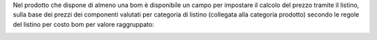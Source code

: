 Nel prodotto che dispone di almeno una bom è disponibile un campo per impostare il calcolo del prezzo tramite il listino, sulla base dei prezzi dei componenti valutati per categoria di listino (collegata alla categoria prodotto) secondo le regole del listino per costo bom per valore raggruppato:

.. image:: ../static/description/abilita.png
    :alt: Abilitazione calcolo
